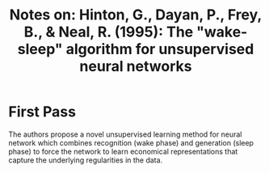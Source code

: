 #+TITLE: Notes on: Hinton, G., Dayan, P., Frey, B., & Neal, R. (1995): The "wake-sleep" algorithm for unsupervised neural networks

* First Pass

  The authors propose a novel unsupervised learning method for neural
  network which combines recognition (wake phase) and generation
  (sleep phase) to force the network to learn economical
  representations that capture the underlying regularities in the
  data.

